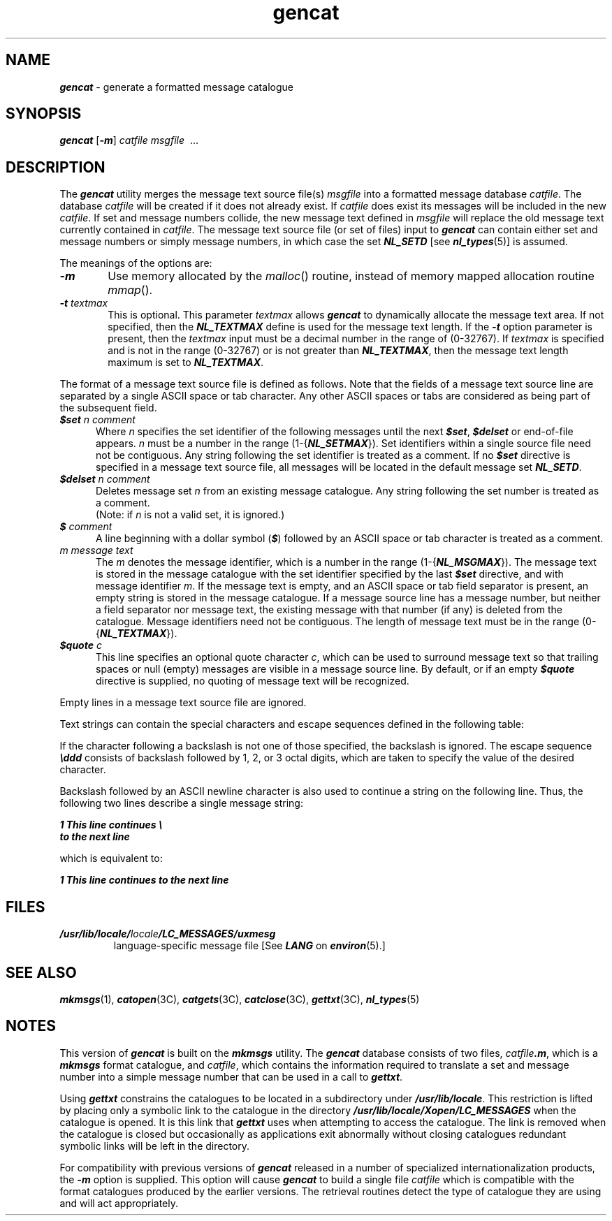 '\"!  tbl | mmdoc
'\"macro stdmacro
.if n .pH g1.gencat @(#)gencat	41.10 of 5/26/91
.\" Copyright 1991 UNIX System Laboratories, Inc.
.\" Copyright 1989, 1990 AT&T
.nr X
.if \nX=0 .ds x} gencat 1 "" "\&"
.if \nX=1 .ds x} gencat 1 ""
.if \nX=2 .ds x} gencat 1 "" "\&"
.if \nX=3 .ds x} gencat "" "" "\&"
.TH \*(x}
.SH "NAME"
\f4gencat\f1 \- generate a formatted message catalogue
.SH "SYNOPSIS"
\f4gencat\f1
\f1[\f4\-m\f1]
.I catfile
.I msgfile
\ .\|.\|.
.SH "DESCRIPTION"
.br
The
\f4gencat\f1
utility
merges the message text source file(s) 
\f2msgfile\fP
into a formatted message database 
\f2catfile\f1.
The database
\f2catfile\f1
will be created if it does not already exist.
If 
\f2catfile\f1
does exist
its messages will be included in the new 
\f2catfile\f1.
If set and message numbers collide, 
the new message text defined in
\f2msgfile\f1
will replace the old message text currently contained in
\f2catfile\f1.
The message text source file (or set of files) input to
\f4gencat\f1
can contain either set and message numbers or simply
message numbers, in which case the set \f4NL_SETD\fP [see \f4nl_types\fP(5)]
is assumed.
.PP
The meanings of the options are:
.TP 6
\f4\-m\f1
Use memory allocated by the \f2malloc\f1() routine, instead of
memory mapped allocation routine \f2mmap\f1().
.TP
\f4\-t\f1 \f2textmax\f1
This is optional.  This parameter \f2textmax\f1 allows \f4gencat\f1 to
dynamically allocate the message text area.  If not specified, then the 
\f4NL_TEXTMAX\f1 define is used for the message text length.  If the 
\f4\-t\f1 option parameter is present, then the \f2textmax\f1 input must 
be a decimal number in the range of (0\-32767).  If \f2textmax\f1 is 
specified and is not in the range (0\-32767) or is not greater than 
\f4NL_TEXTMAX\f1, then the message text length maximum is set to 
\f4NL_TEXTMAX\f1.
.PP
The format of a message text source file is defined as follows.
Note that the fields of a message text source line are separated 
by a single ASCII space or tab character.
Any other ASCII spaces or tabs are considered as being part
of the subsequent field.
.TP 5
\f4$set  \f2n comment\f1
.br
Where \f2n\f1 specifies the set identifier of the 
following messages until the next 
\f4$set\f1,
\f4$delset\f1
or end-of-file appears.
\f2n\f1 must be  a number in the range (1\-{\f4NL_SETMAX\f1}).
Set identifiers 
within a single source file need not be contiguous.
Any string following the set identifier is treated as a comment.
If no
\f4$set\f1
directive is specified in a message text source file, all messages
will be located in 
the default message set
\f4NL_SETD\f1.
.P
.TP 5
\f4$delset  \f2n comment\f1
.br
Deletes message set 
\f2n\f1
from an 
existing message catalogue.
Any string following the set number is treated as a comment.
.sp .5
(Note:  if \f2n\f1 is not a valid set, it is ignored.)
.P
.TP 5
\f4$ \f2comment\f1
.br
A line beginning with a dollar symbol (\f4$\fP) followed by an ASCII space or
tab character is treated as a comment.
.TP 5
\f2m message text\f1
.br
The 
\f2m\f1
denotes the message identifier, 
which is a number in the range (1-{\f4NL_MSGMAX\f1}).
The
message text
is stored in the message catalogue 
with the set identifier 
specified by the last
\f4$set \f1
directive, and with message identifier
\f2m\f1.
If the 
message text
is empty, 
and an ASCII space or tab field separator is present, an empty string is
stored in the message catalogue.
If a message source line has a
message number, but neither a field separator nor 
message text,
the existing message with that number (if any) is deleted from the
catalogue.
Message identifiers 
need not be contiguous.
The length of
message text 
must be in the range (0\-{\f4NL_TEXTMAX\f1}).
.P
.TP 5
\f4$quote \f2c\f1
.br
This line specifies an optional quote character
\f2c\f1,
which can be used to surround
message text 
so that trailing spaces or null (empty) messages are visible in a 
message source line.
By default, or if an empty
\f4$quote\f1
directive is supplied, no quoting of
message text 
will be recognized.
.P
Empty lines in a message text source file are ignored.
.P
.br
.ne 15
Text strings can contain the special characters and 
escape sequences defined in the following table:
.TS
center box;
a a a
a ap-1 a.
Description	Symbol	Sequence
_
newline	NL(LF)	\en
horizontal tab	HT	\et
vertical tab	VT	\ev
backspace	BS	\eb
carriage return	CR	\er
form feed	FF	\ef
backslash	\e	\e\e
bit pattern	ddd	\eddd
.TE
.P
If the character following a backslash is not one of those specified, 
the backslash is ignored.
The escape sequence 
\f4\eddd\f1
consists of backslash followed by 1, 2, or 3 octal digits, 
which are taken to specify the value of the desired character.
.P
Backslash followed by an ASCII newline character is also used 
to continue a string on the following line.
Thus, the following two lines describe a single message string:
.br
.P
.DS I
.ft 4
.nf
    1 This line continues \e
    to the next line
.fi
.ft 1
.DE
.P
which is equivalent to:
.P
.br
.DS I
.ft 4
.nf
    1 This line continues to the next line
.fi
.ft 1
.DE
.SH FILES
.TP
\f4/usr/lib/locale/\f2locale\f4/LC_MESSAGES/uxmesg\f1
language-specific message file [See \f4LANG\fP on \f4environ\f1(5).]
.SH "SEE ALSO"
\f4mkmsgs\f1(1),
\f4catopen\f1(3C),
\f4catgets\f1(3C),
\f4catclose\f1(3C),
\f4gettxt\f1(3C),
\f4nl_types\f1(5)
.SH NOTES
This version of \f4gencat\fP is built on the
\f4mkmsgs\f1 utility.
The \f4gencat\fP database
consists of two files, \f2catfile\f4.m\f1, which is a 
\f4mkmsgs\f1 format catalogue, and \f2catfile\f1,
which contains the information required to translate
a set and message number into a simple message number that can be used
in a call to \f4gettxt\fP.
.PP
Using \f4gettxt\f1 constrains the catalogues to be located in a subdirectory
under \f4/usr/lib/locale\f1.
This restriction is lifted by placing only a symbolic
link to the catalogue in the directory \f4/usr/lib/locale/Xopen/LC_MESSAGES\fP
when the catalogue is opened.
It is this link that \fPgettxt\f1 uses when 
attempting to access the catalogue.
The link is removed when the catalogue is closed
but occasionally as applications exit abnormally without closing catalogues
redundant symbolic links will be left in the directory.
.PP
For compatibility with previous versions of \f4gencat\fP released in a number
of specialized internationalization products, the \f4\-m\f1 option is supplied.
This option will cause \f4gencat\fP to build a single file 
.I catfile 
which is compatible
with the format catalogues produced by the earlier versions.
The retrieval
routines detect the type of catalogue they are using and will act
appropriately.
